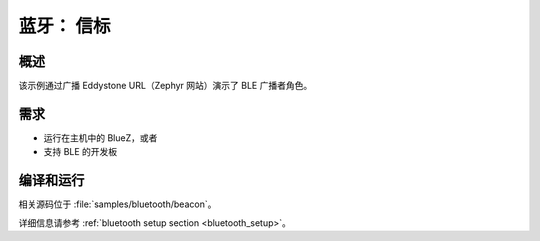 .. _bluetooth-beacon-sample:

蓝牙： 信标
#################

概述
********

该示例通过广播 Eddystone URL（Zephyr 网站）演示了 BLE 广播者角色。



需求
************

* 运行在主机中的 BlueZ，或者
* 支持 BLE 的开发板

编译和运行
********************

相关源码位于 :file:`samples/bluetooth/beacon`。

详细信息请参考 :ref:`bluetooth setup section <bluetooth_setup>`。
